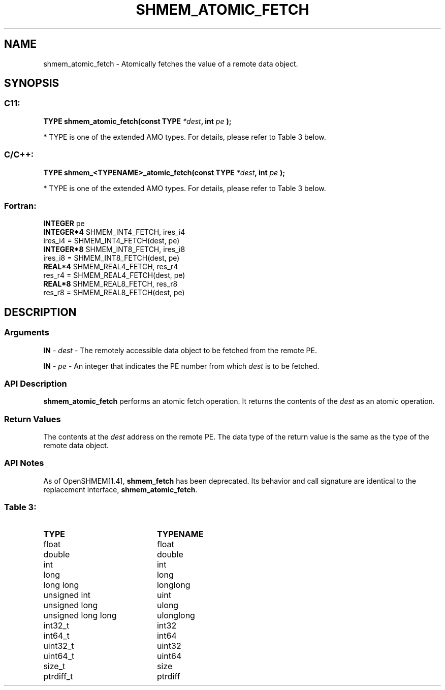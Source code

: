.TH SHMEM_ATOMIC_FETCH 3  "Open Source Software Solutions, Inc." "OpenSHEMEM Library Documentation"
./ sectionStart
.SH NAME
shmem_atomic_fetch \-  Atomically fetches the value of a remote data object. 
./ sectionEnd
./ sectionStart
.SH   SYNOPSIS
./ sectionEnd
./ sectionStart
.SS C11:



.B TYPE
.B shmem_atomic_fetch(const
.B TYPE
.IB "*dest" ,
.B int
.I pe
.B );
./ sectionEnd


* TYPE is one of the extended AMO types. For details, please refer to Table 3 below.
./ sectionStart
.SS C/C++:



.B TYPE
.B shmem_<TYPENAME>_atomic_fetch(const
.B TYPE
.IB "*dest" ,
.B int
.I pe
.B );
./ sectionEnd


* TYPE is one of the extended AMO types. For details, please refer to Table 3 below.
./ sectionStart
.SS Fortran:
.nf
.BR "INTEGER " "pe"
.BR "INTEGER*4 " "SHMEM_INT4_FETCH, ires_i4"
ires_i4 = SHMEM_INT4_FETCH(dest, pe)
.BR "INTEGER*8 " "SHMEM_INT8_FETCH, ires_i8"
ires_i8 = SHMEM_INT8_FETCH(dest, pe)
.BR "REAL*4 " "SHMEM_REAL4_FETCH, res_r4"
res_r4 = SHMEM_REAL4_FETCH(dest, pe)
.BR "REAL*8 " "SHMEM_REAL8_FETCH, res_r8"
res_r8 = SHMEM_REAL8_FETCH(dest, pe)
.fi
./ sectionEnd
./ sectionStart
.SH DESCRIPTION
.SS Arguments




.BR "IN " -
.I dest
- The remotely accessible data object to be fetched from
the remote PE.


.BR "IN " -
.I pe
- An integer that indicates the PE number from which
.I dest
is to be fetched.


./ sectionEnd
./ sectionStart
.SS API Description
.B shmem\_atomic\_fetch
performs an atomic fetch operation.
It returns the contents of the 
.I dest
as an atomic operation.
./ sectionEnd
./ sectionStart
.SS Return Values
The contents at the 
.I dest
address on the remote PE.
The data type of the return value is the same as the type of
the remote data object.
./ sectionEnd
./ sectionStart
.SS API Notes
As of OpenSHMEM[1.4], 
.B shmem\_fetch
has been deprecated.
Its behavior and call signature are identical to the replacement
interface, 
.BR "shmem\_atomic\_fetch" .
./ sectionEnd





.SS Table 3: 
.TP 20
.B TYPE
.B TYPENAME
.TP
float
float
.TP
double
double
.TP
int
int
.TP
long
long
.TP
long long
longlong
.TP
unsigned int
uint
.TP
unsigned long
ulong
.TP
unsigned long long
ulonglong
.TP
int32_t
int32
.TP
int64_t
int64
.TP
uint32_t
uint32
.TP
uint64_t
uint64
.TP
size_t
size
.TP
ptrdiff_t
ptrdiff
